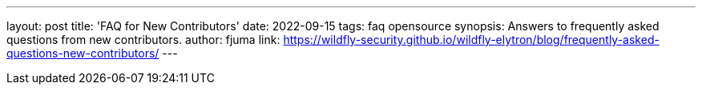 ---
layout: post
title: 'FAQ for New Contributors'
date: 2022-09-15
tags: faq opensource
synopsis: Answers to frequently asked questions from new contributors.
author: fjuma
link: https://wildfly-security.github.io/wildfly-elytron/blog/frequently-asked-questions-new-contributors/
---

